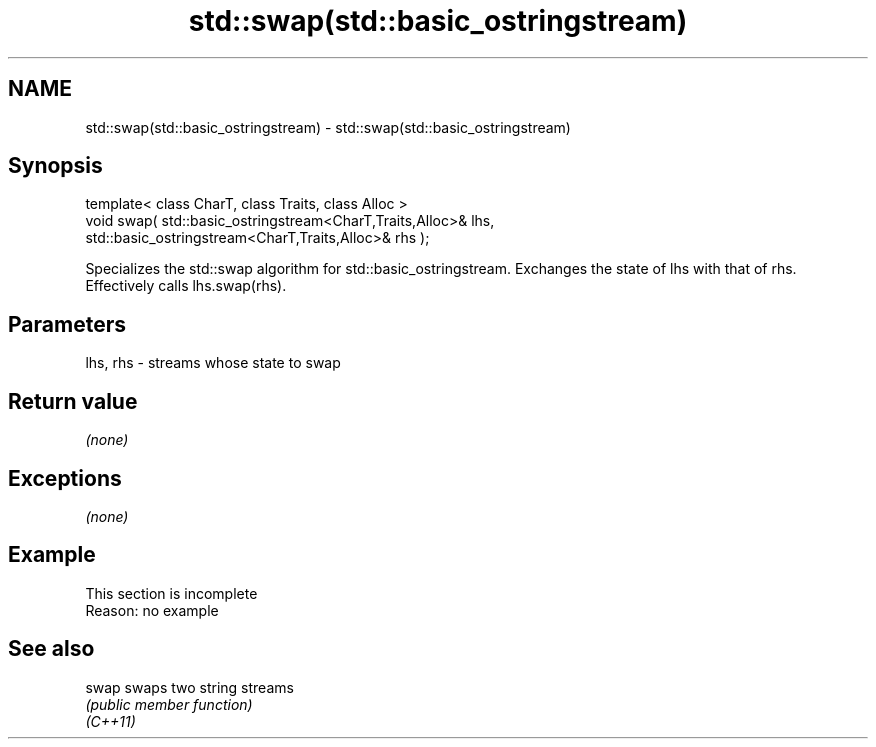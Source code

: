 .TH std::swap(std::basic_ostringstream) 3 "2020.03.24" "http://cppreference.com" "C++ Standard Libary"
.SH NAME
std::swap(std::basic_ostringstream) \- std::swap(std::basic_ostringstream)

.SH Synopsis

  template< class CharT, class Traits, class Alloc >
  void swap( std::basic_ostringstream<CharT,Traits,Alloc>& lhs,
  std::basic_ostringstream<CharT,Traits,Alloc>& rhs );

  Specializes the std::swap algorithm for std::basic_ostringstream. Exchanges the state of lhs with that of rhs. Effectively calls lhs.swap(rhs).

.SH Parameters


  lhs, rhs - streams whose state to swap


.SH Return value

  \fI(none)\fP

.SH Exceptions

  \fI(none)\fP

.SH Example


   This section is incomplete
   Reason: no example


.SH See also



  swap    swaps two string streams
          \fI(public member function)\fP
  \fI(C++11)\fP




